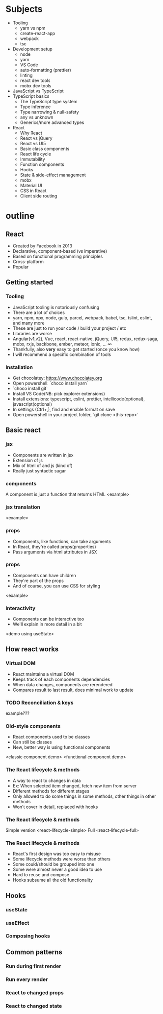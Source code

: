 
* Subjects
- Tooling
  - yarn vs npm
  - create-react-app
  - webpack
  - tsc
- Development setup
  - node
  - yarn
  - VS Code
  - auto-formatting (prettier)
  - linting
  - react dev tools
  - mobx dev tools
- JavaScript vs TypeScript
- TypeScript basics
  - The TypeScript type system
  - Type inference
  - Type narrowing & null-safety
  - any vs unknown
  - Generics/more advanced types
- React
  - Why React
  - React vs jQuery
  - React vs UI5
  - Basic class components
  - React life cycle
  - Immutability
  - Function components
  - Hooks
  - State & side-effect management
  - mobx
  - Material UI
  - CSS in React
  - Client side routing
* outline
** React
- Created by Facebook in 2013
- Declarative, component-based (vs imperative)
- Based on functional programming principles
- Cross-platform
- Popular
** Getting started
*** Tooling
- JavaScript tooling is notoriously confusing
- There are a lot of choices
- yarn, npm, npx, node, gulp, parcel, webpack, babel, tsc, tslint, eslint, and many more
- These are just to run your code / build your project / etc
- Libraries are worse
- Angular(v1,v2), Vue, react, react-native, jQuery, UI5, redux, redux-saga, mobx, rxjs, backbone, ember, meteor, ionic, ... ∞
- Thankfully, also *very* easy to get started (once you know how)
- I will recommend a specific combination of tools
*** Installation
- Get chocolatey: https://www.chocolatey.org
- Open powershell: `choco install yarn`
- `choco install git`
- Install VS Code(NB: pick explorer extensions)
- Install extensions: typescript, eslint, prettier, intellicode(optional), javascript(optional)
- In settings (Ctrl+,), find and enable format on save
- Open powershell in your project folder, `git clone <this-repo>`
** Basic react
*** jsx
 - Components are written in jsx
 - Extension of js
 - Mix of html of and js (kind of)
 - Really just syntactic sugar
*** components
 A component is just a function that returns HTML
 <example>
*** jsx translation
    <example>
*** props
- Components, like functions, can take arguments
- In React, they're called props(properties)
- Pass arguments via html attributes in JSX
*** props
- Components can have children
- They're part of the props
- And of course, you can use CSS for styling
<example>
*** Interactivity
- Components can be interactive too
- We'll explain in more detail in a bit
<demo using useState>
** How react works
*** Virtual DOM
- React maintains a virtual DOM
- Keeps track of each components dependencies
- When data changes, components are rerendered
- Compares result to last result, does minimal work to update
*** TODO Reconciliation & keys
    example???
*** Old-style components
- React components used to be classes
- Can still be classes
- New, better way is using functional components
<classic component demo>
<functional component demo>
*** The React lifecycle & methods
- A way to react to changes in data
- Ex: When selected item changed, fetch new item from server
- Different methods for different stages
- Only allowed to do some things in some methods, other things in other methods
- Won't cover in detail, replaced with hooks
*** The React lifecycle & methods
Simple version
<react-lifecycle-simple>
Full
<react-lifecycle-full>
*** The React lifecycle & methods
- React's first design was too easy to misuse
- Some lifecycle methods were worse than others
- Some could/should be grouped into one
- Some were almost never a good idea to use
- Hard to reuse and compose
- Hooks subsume all the old functionality
** Hooks
*** useState
*** useEffect
*** Composing hooks
** Common patterns
*** Run during first render
*** Run every render
*** React to changed props
*** React to changed state
*** 

